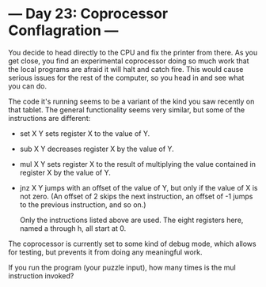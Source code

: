 * --- Day 23: Coprocessor Conflagration ---

   You decide to head directly to the CPU and fix the printer from there. As
   you get close, you find an experimental coprocessor doing so much work
   that the local programs are afraid it will halt and catch fire. This would
   cause serious issues for the rest of the computer, so you head in and see
   what you can do.

   The code it's running seems to be a variant of the kind you saw recently
   on that tablet. The general functionality seems very similar, but some of
   the instructions are different:

     * set X Y sets register X to the value of Y.
     * sub X Y decreases register X by the value of Y.
     * mul X Y sets register X to the result of multiplying the value
       contained in register X by the value of Y.
     * jnz X Y jumps with an offset of the value of Y, but only if the value
       of X is not zero. (An offset of 2 skips the next instruction, an
       offset of -1 jumps to the previous instruction, and so on.)

       Only the instructions listed above are used. The eight registers here,
       named a through h, all start at 0.

   The coprocessor is currently set to some kind of debug mode, which allows
   for testing, but prevents it from doing any meaningful work.

   If you run the program (your puzzle input), how many times is the mul
   instruction invoked?

